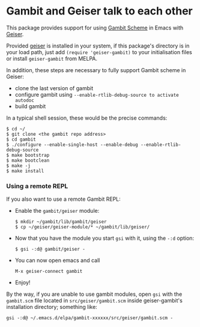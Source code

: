 * Gambit and Geiser talk to each other

This package provides support for using [[http://gambitscheme.org/wiki/index.php/Main_Page][Gambit Scheme]]  in Emacs with
[[http://geiser.nongnu.org][Geiser]].

Provided [[https://gitlab.com/emacs-geiser/geiser][geiser]] is installed in your system, if this package's
directory is in your load path, just add ~(require 'geiser-gambit)~ to
your initialisation files or install ~geiser-gambit~ from MELPA.

In addition, these steps are necessary to fully support Gambit scheme
in Geiser:

    - clone the last version of gambit
    - configure gambit using ~--enable-rtlib-debug-source to activate autodoc~
    - build gambit

In a typical shell session, these would be the precise commands:

#+begin_example
    $ cd ~/
    $ git clone <the gambit repo address>
    $ cd gambit
    $ ./configure --enable-single-host --enable-debug --enable-rtlib-debug-source
    $ make bootstrap
    $ make bootclean
    $ make -j
    $ make install
#+end_example

*** Using a remote REPL

  If you also want to use a remote Gambit REPL:

  - Enable the =gambit/geiser= module:
    #+begin_example
      $ mkdir ~/gambit/lib/gambit/geiser
      $ cp ~/geiser/geiser-module/* ~/gambit/lib/geiser/
    #+end_example
  - Now that you have the module you start =gsi= with it, using the =-:d= option:
    #+begin_example
      $ gsi -:d@ gambit/geiser -
    #+end_example
  - You can now open emacs and call
    #+begin_example
      M-x geiser-connect gambit
    #+end_example

  - Enjoy!

  By the way, if you are unable to use gambit modules, open =gsi= with
  the ~gambit.scm~ file located in ~src/geiser/gambit.scm~ inside
  geiser-gambit's installation directory; something like:
  #+begin_example
     gsi -:d@ ~/.emacs.d/elpa/gambit-xxxxxx/src/geiser/gambit.scm -
  #+end_example
